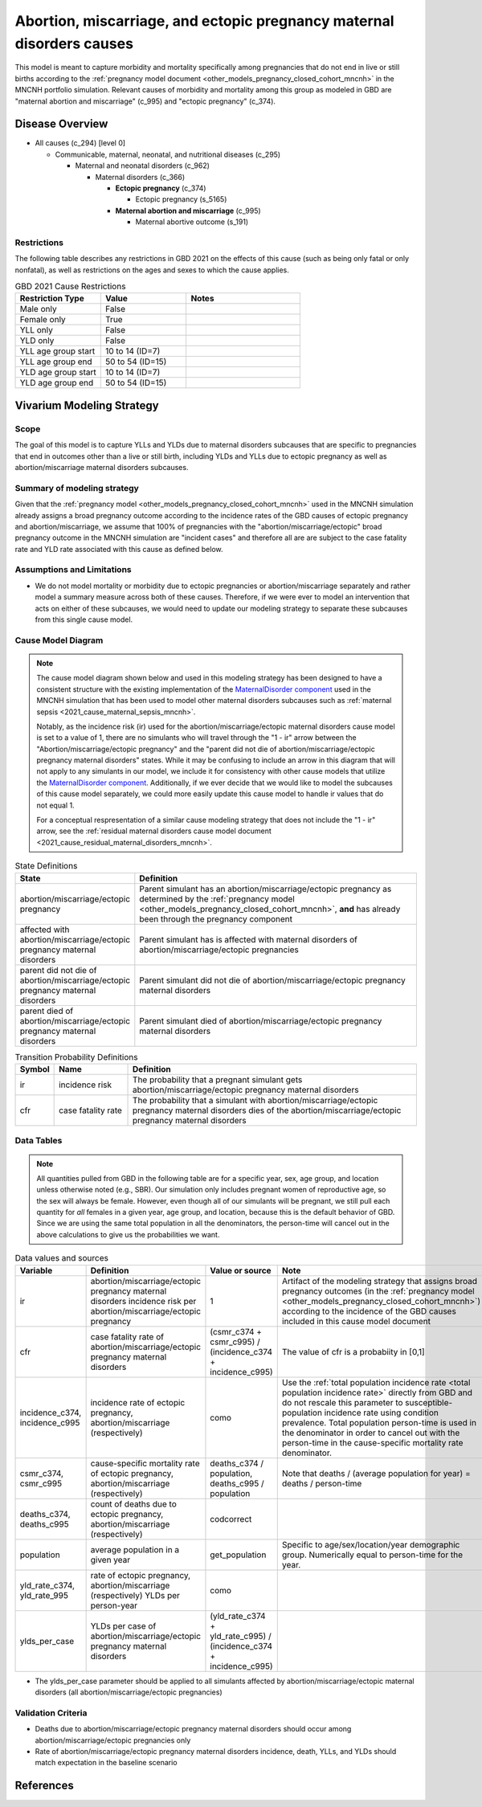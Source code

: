 .. _2021_cause_abortion_miscarriage_ectopic_pregnancy_causes_mncnh:

======================================================================
Abortion, miscarriage, and ectopic pregnancy maternal disorders causes
======================================================================


This model is meant to capture morbidity and mortality specifically among pregnancies that do not end in live or still births according to the :ref:`pregnancy model document <other_models_pregnancy_closed_cohort_mncnh>` in the MNCNH portfolio simulation. Relevant causes of morbidity and mortality among this group as modeled in GBD are "maternal abortion and miscarriage" (c_995) and "ectopic pregnancy" (c_374).

Disease Overview
----------------

- All causes (c_294) [level 0]

  - Communicable, maternal, neonatal, and nutritional diseases (c_295)

    - Maternal and neonatal disorders (c_962)

      - Maternal disorders (c_366)

        - **Ectopic pregnancy** (c_374)

          - Ectopic pregnancy (s_5165)

        - **Maternal abortion and miscarriage** (c_995)

          - Maternal abortive outcome (s_191)

Restrictions
++++++++++++

The following table describes any restrictions in GBD 2021 on the
effects of this cause (such as being only fatal or only nonfatal), as
well as restrictions on the ages and sexes to which the cause applies.

.. list-table:: GBD 2021 Cause Restrictions
   :widths: 15 15 20
   :header-rows: 1

   * - Restriction Type
     - Value
     - Notes
   * - Male only
     - False
     -
   * - Female only
     - True
     -
   * - YLL only
     - False
     -
   * - YLD only
     - False
     -
   * - YLL age group start
     - 10 to 14 (ID=7)
     -
   * - YLL age group end
     - 50 to 54 (ID=15)
     -
   * - YLD age group start
     - 10 to 14 (ID=7)
     -
   * - YLD age group end
     - 50 to 54 (ID=15)
     -

Vivarium Modeling Strategy
--------------------------

Scope
+++++

The goal of this model is to capture YLLs and YLDs due to
maternal disorders subcauses that are specific to pregnancies that end in outcomes
other than a live or still birth, including YLDs and YLLs due to ectopic pregnancy
as well as abortion/miscarriage maternal disorders subcauses.

Summary of modeling strategy
++++++++++++++++++++++++++++

Given that the :ref:`pregnancy model <other_models_pregnancy_closed_cohort_mncnh>` used in the MNCNH simulation already assigns
a broad pregnancy outcome according to the incidence rates of the GBD causes of
ectopic pregnancy and abortion/miscarriage, we assume that 100% of
pregnancies with the "abortion/miscarriage/ectopic" broad pregnancy outcome
in the MNCNH simulation are "incident cases" and therefore all are
are subject to the case fatality rate and YLD rate associated with this cause as defined below.

Assumptions and Limitations
+++++++++++++++++++++++++++

- We do not model mortality or morbidity due to ectopic pregnancies or abortion/miscarriage separately and rather model a summary measure across both of these causes. Therefore, if we were ever to model an intervention that acts on either of these subcauses, we would need to update our modeling strategy to separate these subcauses from this single cause model.

Cause Model Diagram
+++++++++++++++++++

.. note::

  The cause model diagram shown below and used in this modeling strategy has been designed to have a consistent structure with the existing implementation of the `MaternalDisorder component <http://github.com/ihmeuw/vivarium_gates_mncnh/blob/main/src/vivarium_gates_mncnh/components/maternal_disorders.py>`_ used in the MNCNH simulation that has been used to model other maternal disorders subcauses such as :ref:`maternal sepsis <2021_cause_maternal_sepsis_mncnh>`. 

  Notably, as the incidence risk (ir) used for the abortion/miscarriage/ectopic maternal disorders cause model is set to a value of 1, there are no simulants who will travel through the "1 - ir" arrow between the "Abortion/miscarriage/ectopic pregnancy" and the "parent did not die of abortion/miscarriage/ectopic pregnancy maternal disorders" states. While it may be confusing to include an arrow in this diagram that will not apply to any simulants in our model, we include it for consistency with other cause models that utilize the `MaternalDisorder component <http://github.com/ihmeuw/vivarium_gates_mncnh/blob/main/src/vivarium_gates_mncnh/components/maternal_disorders.py>`_. Additionally, if we ever decide that we would like to model the subcauses of this cause model separately, we could more easily update this cause model to handle ir values that do not equal 1.

  For a conceptual respresentation of a similar cause modeling strategy that does not include the "1 - ir" arrow, see the :ref:`residual maternal disorders cause model document <2021_cause_residual_maternal_disorders_mncnh>`.

.. graphviz::

    digraph hemorrhage_decisions {
        rankdir = LR;
        ptp [label="abortion/miscarriage/ectopic\npregnancy", style=dashed]
        alive [label="parent did not die\nof abortion/miscarriage/ectopic pregnancy\nmaternal disorders"]
        dead [label="parent died of abortion/miscarriage/ectopic\npregnancy maternal disorders"]
        PTPMD [label="affected with\nabortion/miscarriage/ectopic pregnancy\nmaternal disorders"]

        ptp -> alive  [label = "1 - ir"]
        ptp -> PTPMD [label = "ir"]
        PTPMD -> alive [label = "1 - cfr"]
        PTPMD -> dead [label = "cfr"]
    }


.. list-table:: State Definitions
    :widths: 7 20
    :header-rows: 1

    * - State
      - Definition
    * - abortion/miscarriage/ectopic pregnancy
      - Parent simulant has an abortion/miscarriage/ectopic pregnancy as determined by the
        :ref:`pregnancy model
        <other_models_pregnancy_closed_cohort_mncnh>`, **and** has
        already been through the pregnancy component
    * - affected with abortion/miscarriage/ectopic pregnancy maternal disorders
      - Parent simulant has is affected with maternal disorders of abortion/miscarriage/ectopic pregnancies
    * - parent did not die of abortion/miscarriage/ectopic pregnancy maternal disorders
      - Parent simulant did not die of abortion/miscarriage/ectopic pregnancy maternal disorders
    * - parent died of abortion/miscarriage/ectopic pregnancy maternal disorders
      - Parent simulant died of abortion/miscarriage/ectopic pregnancy maternal disorders

.. list-table:: Transition Probability Definitions
    :widths: 1 5 20
    :header-rows: 1

    * - Symbol
      - Name
      - Definition
    * - ir
      - incidence risk
      - The probability that a pregnant simulant gets abortion/miscarriage/ectopic pregnancy maternal disorders
    * - cfr
      - case fatality rate
      - The probability that a simulant with abortion/miscarriage/ectopic pregnancy maternal disorders dies of the abortion/miscarriage/ectopic pregnancy maternal disorders

Data Tables
+++++++++++

.. note::

    All quantities pulled from GBD in the following table are for a
    specific year, sex, age group, and location unless otherwise noted
    (e.g., SBR). Our simulation only includes pregnant women of
    reproductive age, so the sex will always be female. However, even
    though all of our simulants will be pregnant, we still pull each
    quantity for *all* females in a given year, age group, and location,
    because this is the default behavior of GBD. Since we are using the
    same total population in all the denominators, the person-time will
    cancel out in the above calculations to give us the probabilities we
    want.

.. list-table:: Data values and sources
    :header-rows: 1

    * - Variable
      - Definition
      - Value or source
      - Note
    * - ir
      - abortion/miscarriage/ectopic pregnancy maternal disorders incidence risk per abortion/miscarriage/ectopic pregnancy
      - 1
      - Artifact of the modeling strategy that assigns broad pregnancy outcomes (in the :ref:`pregnancy model <other_models_pregnancy_closed_cohort_mncnh>`) according to the incidence of the GBD causes included in this cause model document
    * - cfr
      - case fatality rate of abortion/miscarriage/ectopic pregnancy maternal disorders
      - (csmr_c374 + csmr_c995) / (incidence_c374 + incidence_c995)
      - The value of cfr is a probabiity in [0,1]
    * - incidence_c374, incidence_c995
      - incidence rate of ectopic pregnancy, abortion/miscarriage (respectively)
      - como
      - Use the :ref:`total population incidence rate <total population
        incidence rate>` directly from GBD and do not rescale this
        parameter to susceptible-population incidence rate using
        condition prevalence. Total population person-time is used in
        the denominator in order to cancel out with the person-time in
        the cause-specific mortality rate denominator.
    * - csmr_c374, csmr_c995
      - cause-specific mortality rate of ectopic pregnancy, abortion/miscarriage (respectively)
      - deaths_c374 / population, deaths_c995 / population
      - Note that deaths / (average population for year) = deaths / person-time
    * - deaths_c374, deaths_c995
      - count of deaths due to ectopic pregnancy, abortion/miscarriage (respectively)
      - codcorrect
      -
    * - population
      - average population in a given year
      - get_population
      - Specific to age/sex/location/year demographic group. Numerically
        equal to person-time for the year.
    * - yld_rate_c374, yld_rate_995
      - rate of ectopic pregnancy, abortion/miscarriage (respectively) YLDs per person-year
      - como
      -
    * - ylds_per_case
      - YLDs per case of abortion/miscarriage/ectopic pregnancy maternal disorders
      - (yld_rate_c374 + yld_rate_c995) / (incidence_c374 + incidence_c995)
      - 

- The ylds_per_case parameter should be applied to all simulants affected by abortion/miscarriage/ectopic maternal disorders (all abortion/miscarriage/ectopic pregnancies)

Validation Criteria
+++++++++++++++++++

- Deaths due to abortion/miscarriage/ectopic pregnancy maternal disorders should occur among abortion/miscarriage/ectopic pregnancies only
- Rate of abortion/miscarriage/ectopic pregnancy maternal disorders incidence, death, YLLs, and YLDs should match expectation in the baseline scenario

References
----------
